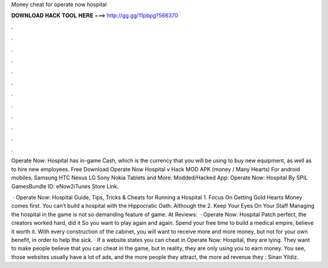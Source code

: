 Money cheat for operate now hospital



𝐃𝐎𝐖𝐍𝐋𝐎𝐀𝐃 𝐇𝐀𝐂𝐊 𝐓𝐎𝐎𝐋 𝐇𝐄𝐑𝐄 ===> http://gg.gg/11pbpg?566370



.



.



.



.



.



.



.



.



.



.



.



.

Operate Now: Hospital has in-game Cash, which is the currency that you will be using to buy new equipment, as well as to hire new employees. Free Download Operate Now Hospital v Hack MOD APK (money / Many Hearts) For android mobiles, Samsung HTC Nexus LG Sony Nokia Tablets and More. Modded/Hacked App: Operate Now: Hospital By SPIL GamesBundle ID: eNow2iTunes Store Link.

 · Operate Now: Hospital Guide, Tips, Tricks & Cheats for Running a Hospital 1. Focus On Getting Gold Hearts Money comes first. You can’t build a hospital with the Hippocratic Oath. Although the 2. Keep Your Eyes On Your Staff Managing the hospital in the game is not so demanding feature of game. At Reviews:   · Operate Now: Hospital Patch perfect, the creators worked hard, did it So you want to play again and again. Spend your free time to build a medical empire, believe it worth it. With every construction of the cabinet, you will want to receive more and more money, but not for your own benefit, in order to help the sick. · If a website states you can cheat in Operate Now: Hospital, they are lying. They want to make people believe that you can cheat in the game, but in reality, they are only using you to earn money. You see, those websites usually have a lot of ads, and the more people they attract, the more ad revenue they : Sinan Yildiz.
